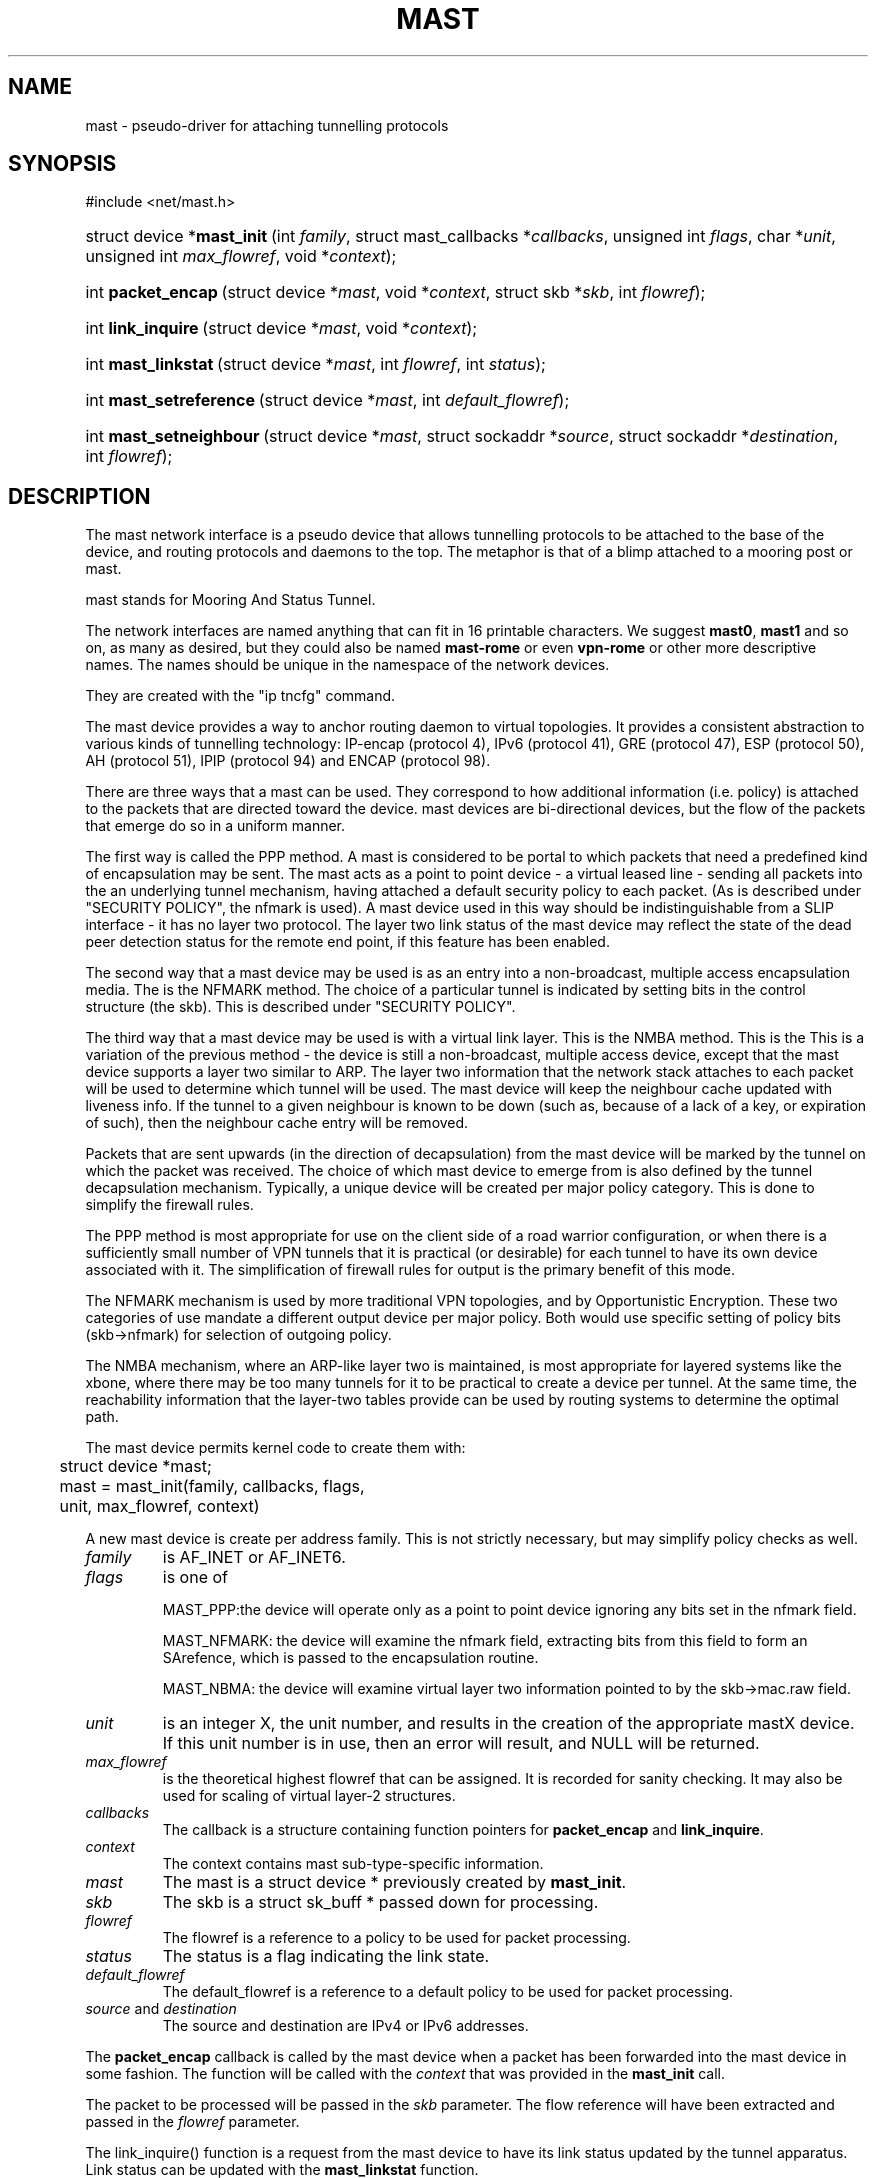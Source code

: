 .\"Generated by db2man.xsl. Don't modify this, modify the source.
.de Sh \" Subsection
.br
.if t .Sp
.ne 5
.PP
\fB\\$1\fR
.PP
..
.de Sp \" Vertical space (when we can't use .PP)
.if t .sp .5v
.if n .sp
..
.de Ip \" List item
.br
.ie \\n(.$>=3 .ne \\$3
.el .ne 3
.IP "\\$1" \\$2
..
.TH "MAST" 4 "" "" ""
.SH NAME
mast \- pseudo-driver for attaching tunnelling protocols
.SH "SYNOPSIS"
.ad l
.hy 0


#include <net/mast.h>

.sp
.HP 27
struct\ device\ *\fBmast_init\fR\ (int\ \fIfamily\fR, struct\ mast_callbacks\ *\fIcallbacks\fR, unsigned\ int\ \fIflags\fR, char\ *\fIunit\fR, unsigned\ int\ \fImax_flowref\fR, void\ *\fIcontext\fR);
.HP 18
int\ \fBpacket_encap\fR\ (struct\ device\ *\fImast\fR, void\ *\fIcontext\fR, struct\ skb\ *\fIskb\fR, int\ \fIflowref\fR);
.HP 18
int\ \fBlink_inquire\fR\ (struct\ device\ *\fImast\fR, void\ *\fIcontext\fR);
.HP 19
int\ \fBmast_linkstat\fR\ (struct\ device\ *\fImast\fR, int\ \fIflowref\fR, int\ \fIstatus\fR);
.HP 23
int\ \fBmast_setreference\fR\ (struct\ device\ *\fImast\fR, int\ \fIdefault_flowref\fR);
.HP 23
int\ \fBmast_setneighbour\fR\ (struct\ device\ *\fImast\fR, struct\ sockaddr\ *\fIsource\fR, struct\ sockaddr\ *\fIdestination\fR, int\ \fIflowref\fR);
.ad
.hy

.SH "DESCRIPTION"

.PP
The mast network interface is a pseudo device that allows tunnelling protocols to be attached to the base of the device, and routing protocols and daemons to the top. The metaphor is that of a blimp attached to a mooring post or mast.

.PP
 mast stands for Mooring And Status Tunnel.

.PP
The network interfaces are named anything that can fit in 16 printable characters. We suggest \fBmast0\fR, \fBmast1\fR and so on, as many as desired, but they could also be named \fBmast\-rome\fR or even \fBvpn\-rome\fR or other more descriptive names. The names should be unique in the namespace of the network devices.

.PP
They are created with the "ip tncfg" command.

.PP
The mast device provides a way to anchor routing daemon to virtual topologies. It provides a consistent abstraction to various kinds of tunnelling technology: IP\-encap (protocol 4), IPv6 (protocol 41), GRE (protocol 47), ESP (protocol 50), AH (protocol 51), IPIP (protocol 94) and ENCAP (protocol 98).

.PP
There are three ways that a mast can be used. They correspond to how additional information (i.e. policy) is attached to the packets that are directed toward the device. mast devices are bi\-directional devices, but the flow of the packets that emerge do so in a uniform manner.

.PP
The first way is called the PPP method. A mast is considered to be portal to which packets that need a predefined kind of encapsulation may be sent. The mast acts as a point to point device \- a virtual leased line \- sending all packets into the an underlying tunnel mechanism, having attached a default security policy to each packet. (As is described under "SECURITY POLICY", the nfmark is used). A mast device used in this way should be indistinguishable from a SLIP interface \- it has no layer two protocol. The layer two link status of the mast device may reflect the state of the dead peer detection status for the remote end point, if this feature has been enabled.

.PP
The second way that a mast device may be used is as an entry into a non\-broadcast, multiple access encapsulation media. The is the NFMARK method. The choice of a particular tunnel is indicated by setting bits in the control structure (the skb). This is described under "SECURITY POLICY".

.PP
The third way that a mast device may be used is with a virtual link layer. This is the NMBA method. This is the This is a variation of the previous method \- the device is still a non\-broadcast, multiple access device, except that the mast device supports a layer two similar to ARP. The layer two information that the network stack attaches to each packet will be used to determine which tunnel will be used. The mast device will keep the neighbour cache updated with liveness info. If the tunnel to a given neighbour is known to be down (such as, because of a lack of a key, or expiration of such), then the neighbour cache entry will be removed.

.PP
Packets that are sent upwards (in the direction of decapsulation) from the mast device will be marked by the tunnel on which the packet was received. The choice of which mast device to emerge from is also defined by the tunnel decapsulation mechanism. Typically, a unique device will be created per major policy category. This is done to simplify the firewall rules.

.PP
The PPP method is most appropriate for use on the client side of a road warrior configuration, or when there is a sufficiently small number of VPN tunnels that it is practical (or desirable) for each tunnel to have its own device associated with it. The simplification of firewall rules for output is the primary benefit of this mode.

.PP
The NFMARK mechanism is used by more traditional VPN topologies, and by Opportunistic Encryption. These two categories of use mandate a different output device per major policy. Both would use specific setting of policy bits (skb\->nfmark) for selection of outgoing policy.

.PP
The NMBA mechanism, where an ARP\-like layer two is maintained, is most appropriate for layered systems like the xbone, where there may be too many tunnels for it to be practical to create a device per tunnel. At the same time, the reachability information that the layer\-two tables provide can be used by routing systems to determine the optimal path.

.PP
The mast device permits kernel code to create them with:

.nf

	struct device *mast;

	mast = mast_init(family, callbacks, flags,
	                 unit, max_flowref, context)

.fi


.PP
A new mast device is create per address family. This is not strictly necessary, but may simplify policy checks as well.

.TP
\fIfamily\fR
is AF_INET or AF_INET6.

.TP
\fIflags\fR
is one of

MAST_PPP:the device will operate only as a point to point device ignoring any bits set in the nfmark field.

MAST_NFMARK: the device will examine the nfmark field, extracting bits from this field to form an SArefence, which is passed to the encapsulation routine.

MAST_NBMA: the device will examine virtual layer two information pointed to by the skb\->mac.raw field.

.TP
\fIunit\fR
is an integer X, the unit number, and results in the creation of the appropriate mastX device. If this unit number is in use, then an error will result, and NULL will be returned.

.TP
\fImax_flowref\fR
is the theoretical highest flowref that can be assigned. It is recorded for sanity checking. It may also be used for scaling of virtual layer\-2 structures.

.TP
\fIcallbacks\fR
The callback is a structure containing function pointers for \fBpacket_encap\fR and \fBlink_inquire\fR.

.TP
\fIcontext\fR
The context contains mast sub\-type\-specific information.

.TP
\fImast\fR
The mast is a struct device * previously created by \fBmast_init\fR.

.TP
\fIskb\fR
The skb is a struct sk_buff * passed down for processing.

.TP
\fIflowref\fR
The flowref is a reference to a policy to be used for packet processing.

.TP
\fIstatus\fR
The status is a flag indicating the link state.

.TP
\fIdefault_flowref\fR
The default_flowref is a reference to a default policy to be used for packet processing.

.TP
\fIsource\fR and \fIdestination\fR
The source and destination are IPv4 or IPv6 addresses.

.PP
The \fBpacket_encap\fR callback is called by the mast device when a packet has been forwarded into the mast device in some fashion. The function will be called with the \fIcontext\fR that was provided in the \fBmast_init\fR call.

.PP
The packet to be processed will be passed in the \fIskb\fR parameter. The flow reference will have been extracted and passed in the \fIflowref\fR parameter.

.PP
The link_inquire() function is a request from the mast device to have its link status updated by the tunnel apparatus. Link status can be updated with the \fBmast_linkstat\fR function.

.PP
In the link_inquire call(), status is up==1/down==0. Some mast devices may maintain per\-flowref link status (in the pseudo\-ARP case), in which case the flowref should be provided. A flowref of \-1 updates the global link status.

.PP
A mast device may have its default flow reference set via the \fBmast_setflowref\fR function.

.PP
A mast device examines packets that it receives, looks at the appropriate parts of the nfmark and turns that into the reference #. If these bits are zero, then the default flow reference is used. If the default flow reference is not set, then the packet is dropped as a transmit error.

.PP
The \fBmast_setneighbour\fR function will be filled out at a later time.

.SH "SECURITY POLICY"

.PP
When the mast device is configured to be in \fBMAST_NFMARK\fR mode, it will examine the skb\->nfmark field of each incoming packet. The upper 24 bits of the nfmark will be extracted. If bit 31 is set, then the nfmark will be considered to be have been initialized. Bits 8 through 30 are then shifted to the right, resulting in a 23 bit number. This is considered the flowref.

.PP
If the bit is not set, then the packet will have the default flow reference applied to it.

.SH AUTHOR
Michael Richardson <mcr@sandelman.ottawa.on.ca>.
